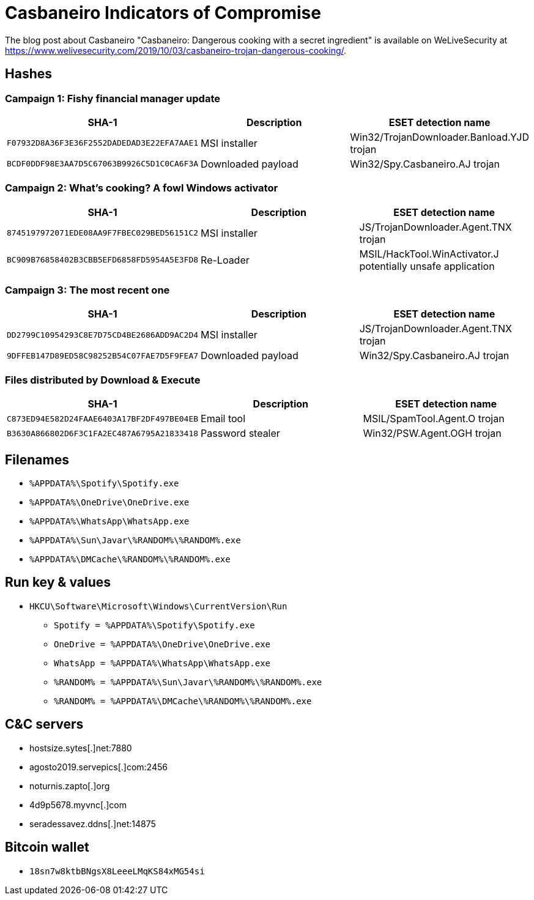 = Casbaneiro Indicators of Compromise

The blog post about Casbaneiro "Casbaneiro: Dangerous cooking with a secret ingredient" is available on WeLiveSecurity at
https://www.welivesecurity.com/2019/10/03/casbaneiro-trojan-dangerous-cooking/.

== Hashes

=== Campaign 1: Fishy financial manager update

[options="header"]
|====
| SHA-1                                      | Description        | ESET detection name
| `F07932D8A36F3E36F2552DADEDAD3E22EFA7AAE1` | MSI installer      | Win32/TrojanDownloader.Banload.YJD trojan
| `BCDF0DDF98E3AA7D5C67063B9926C5D1C0CA6F3A` | Downloaded payload | Win32/Spy.Casbaneiro.AJ trojan
|====

=== Campaign 2: What’s cooking? A fowl Windows activator

[options="header"]
|====
| SHA-1                                      | Description   | ESET detection name
| `8745197972071EDE08AA9F7FBEC029BED56151C2` | MSI installer | JS/TrojanDownloader.Agent.TNX trojan
| `BC909B76858402B3CBB5EFD6858FD5954A5E3FD8` | Re-Loader     | MSIL/HackTool.WinActivator.J potentially unsafe application
|====

=== Campaign 3: The most recent one

[options="header"]
|====
| SHA-1                                      | Description        | ESET detection name
| `DD2799C10954293C8E7D75CD4BE2686ADD9AC2D4` | MSI installer      | JS/TrojanDownloader.Agent.TNX trojan
| `9DFFEB147D89ED58C98252B54C07FAE7D5F9FEA7` | Downloaded payload | Win32/Spy.Casbaneiro.AJ trojan
|====

=== Files distributed by Download & Execute

[options="header"]
|====
| SHA-1                                      | Description      | ESET detection name
| `C873ED94E582D24FAAE6403A17BF2DF497BE04EB` | Email tool       | MSIL/SpamTool.Agent.O trojan
| `B3630A866802D6F3C1FA2EC487A6795A21833418` | Password stealer | Win32/PSW.Agent.OGH trojan
|====

== Filenames

- `%APPDATA%\Spotify\Spotify.exe`
- `%APPDATA%\OneDrive\OneDrive.exe`
- `%APPDATA%\WhatsApp\WhatsApp.exe`
- `%APPDATA%\Sun\Javar\%RANDOM%\%RANDOM%.exe`
- `%APPDATA%\DMCache\%RANDOM%\%RANDOM%.exe`

== Run key & values

- `HKCU\Software\Microsoft\Windows\CurrentVersion\Run`
** `Spotify = %APPDATA%\Spotify\Spotify.exe`
** `OneDrive = %APPDATA%\OneDrive\OneDrive.exe`
** `WhatsApp = %APPDATA%\WhatsApp\WhatsApp.exe`
** `%RANDOM% = %APPDATA%\Sun\Javar\%RANDOM%\%RANDOM%.exe`
** `%RANDOM% = %APPDATA%\DMCache\%RANDOM%\%RANDOM%.exe`

== C&C servers

- hostsize.sytes[.]net:7880
- agosto2019.servepics[.]com:2456
- noturnis.zapto[.]org
- 4d9p5678.myvnc[.]com
- seradessavez.ddns[.]net:14875

== Bitcoin wallet
- `18sn7w8ktbBNgsX8LeeeLMqKS84xMG54si`
